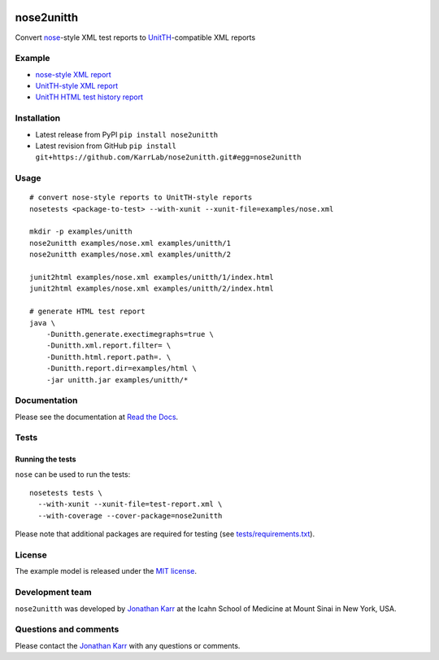 |PyPI package| |Documentation| |Test results| |Test coverage| |Code
analysis| |License| |Analytics|

nose2unitth
===========

Convert `nose <http://nose.readthedocs.io>`__-style XML test reports to
`UnitTH <http://junitth.sourceforge.net/>`__-compatible XML reports

Example
-------

-  `nose-style XML report <examples/nose.xml>`__
-  `UnitTH-style XML report <examples/unitth/1>`__
-  `UnitTH HTML test history
   report <https://cdn.rawgit.com/KarrLab/nose2unitth/master/examples/html/index.html>`__

Installation
------------

-  Latest release from PyPI ``pip install nose2unitth``

-  Latest revision from GitHub
   ``pip install git+https://github.com/KarrLab/nose2unitth.git#egg=nose2unitth``

Usage
-----

::

    # convert nose-style reports to UnitTH-style reports
    nosetests <package-to-test> --with-xunit --xunit-file=examples/nose.xml

    mkdir -p examples/unitth
    nose2unitth examples/nose.xml examples/unitth/1
    nose2unitth examples/nose.xml examples/unitth/2

    junit2html examples/nose.xml examples/unitth/1/index.html
    junit2html examples/nose.xml examples/unitth/2/index.html

    # generate HTML test report
    java \
        -Dunitth.generate.exectimegraphs=true \
        -Dunitth.xml.report.filter= \
        -Dunitth.html.report.path=. \
        -Dunitth.report.dir=examples/html \
        -jar unitth.jar examples/unitth/*

Documentation
-------------

Please see the documentation at `Read the
Docs <http://docs.karrlab.org/nose2unitth>`__.

Tests
-----

Running the tests
~~~~~~~~~~~~~~~~~

``nose`` can be used to run the tests:

::

    nosetests tests \
      --with-xunit --xunit-file=test-report.xml \
      --with-coverage --cover-package=nose2unitth

Please note that additional packages are required for testing (see
`tests/requirements.txt <tests/requirements.txt>`__).

License
-------

The example model is released under the `MIT license <LICENSE>`__.

Development team
----------------

``nose2unitth`` was developed by `Jonathan
Karr <http://www.karrlab.org>`__ at the Icahn School of Medicine at
Mount Sinai in New York, USA.

Questions and comments
----------------------

Please contact the `Jonathan Karr <http://www.karrlab.org>`__ with any
questions or comments.

.. |PyPI package| image:: https://img.shields.io/pypi/v/nose2unitth.svg
   :target: https://pypi.python.org/pypi/nose2unitth
.. |Documentation| image:: https://readthedocs.org/projects/nose2unitth/badge/?version=latest
   :target: http://docs.karrlab.org/nose2unitth
.. |Test results| image:: https://circleci.com/gh/KarrLab/nose2unitth.svg?style=shield
   :target: https://circleci.com/gh/KarrLab/nose2unitth
.. |Test coverage| image:: https://coveralls.io/repos/github/KarrLab/nose2unitth/badge.svg
   :target: https://coveralls.io/github/KarrLab/nose2unitth
.. |Code analysis| image:: https://api.codeclimate.com/v1/badges/e3ee777af72076166232/maintainability
   :target: https://codeclimate.com/github/KarrLab/nose2unitth
.. |License| image:: https://img.shields.io/github/license/KarrLab/nose2unitth.svg
   :target: LICENSE
.. |Analytics| image:: https://ga-beacon.appspot.com/UA-86759801-1/nose2unitth/README.md?pixel

